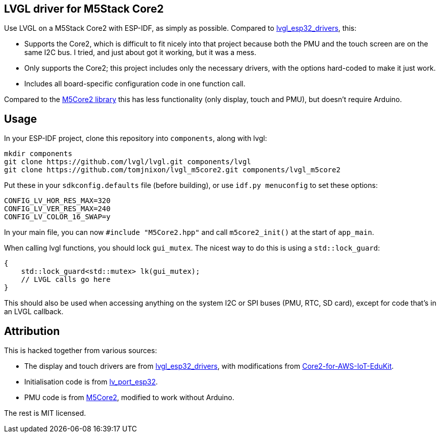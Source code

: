 == LVGL driver for M5Stack Core2

Use LVGL on a M5Stack Core2 with ESP-IDF, as simply as possible.
Compared to
https://github.com/lvgl/lvgl_esp32_drivers[lvgl_esp32_drivers], this:

* Supports the Core2, which is difficult to fit nicely into that project
because both the PMU and the touch screen are on the same I2C bus. I
tried, and just about got it working, but it was a mess.
* Only supports the Core2; this project includes only the necessary
drivers, with the options hard-coded to make it just work.
* Includes all board-specific configuration code in one function call.

Compared to the https://github.com/m5stack/M5Core2[M5Core2 library] this
has less functionality (only display, touch and PMU), but doesn’t
require Arduino.

== Usage

In your ESP-IDF project, clone this repository into `components`, along
with lvgl:

[source,shell]
----
mkdir components
git clone https://github.com/lvgl/lvgl.git components/lvgl
git clone https://github.com/tomjnixon/lvgl_m5core2.git components/lvgl_m5core2
----

Put these in your `sdkconfig.defaults` file (before building), or use
`idf.py menuconfig` to set these options:

....
CONFIG_LV_HOR_RES_MAX=320
CONFIG_LV_VER_RES_MAX=240
CONFIG_LV_COLOR_16_SWAP=y
....

In your main file, you can now `#include "M5Core2.hpp"` and call
`m5core2_init()` at the start of `app_main`.

When calling lvgl functions, you should lock `gui_mutex`. The nicest way
to do this is using a `std::lock_guard`:

[source,cpp]
----
{
    std::lock_guard<std::mutex> lk(gui_mutex);
    // LVGL calls go here
}
----

This should also be used when accessing anything on the system I2C or
SPI buses (PMU, RTC, SD card), except for code that’s in an LVGL
callback.

== Attribution

This is hacked together from various sources:

* The display and touch drivers are from
https://github.com/lvgl/lvgl_esp32_drivers[lvgl_esp32_drivers], with
modifications from
https://github.com/m5stack/Core2-for-AWS-IoT-EduKit[Core2-for-AWS-IoT-EduKit].
* Initialisation code is from
https://github.com/lvgl/lv_port_esp32[lv_port_esp32].
* PMU code is from https://github.com/m5stack/M5Core2[M5Core2], modified
to work without Arduino.

The rest is MIT licensed.
